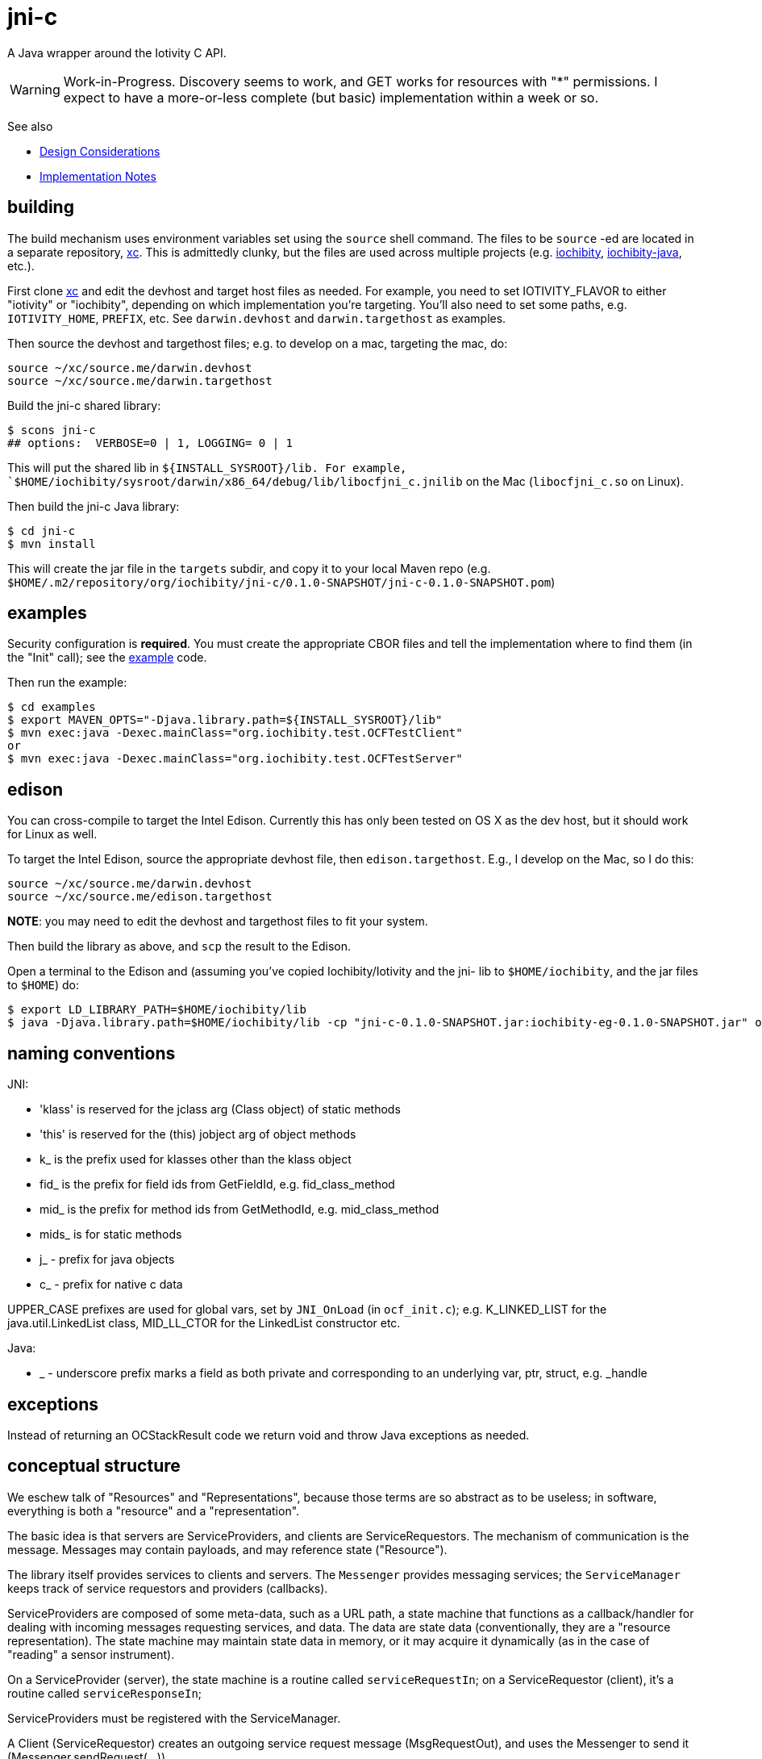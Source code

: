 = jni-c

A Java wrapper around the Iotivity C API.

WARNING: Work-in-Progress.  Discovery seems to work, and GET works for
resources with "*" permissions.  I expect to
have a more-or-less complete (but basic) implementation within a week
or so.

See also

* link:doc/Design.adoc[Design Considerations]
* link:doc/Implementation.adoc[Implementation Notes]

== building

The build mechanism uses environment variables set using the `source`
shell command.  The files to be `source` -ed are located in a separate
repository, https://github.com/iotk/xc[xc].  This is admittedly
clunky, but the files are used across multiple projects
(e.g. https://github.com/iotk/iochibity[iochibity],
https://github.com/iotk/iochibity-java[iochibity-java], etc.).

First clone https://github.com/iotk/xc[xc] and edit the devhost and
target host files as needed.  For example, you need to set
IOTIVITY_FLAVOR to either "iotivity" or "iochibity", depending on
which implementation you're targeting.  You'll also need to set some
paths, e.g. `IOTIVITY_HOME`, `PREFIX`, etc.  See `darwin.devhost` and
`darwin.targethost` as examples.

Then source the devhost and targethost files; e.g. to develop on a
mac, targeting the mac, do:

[source,sh]
----
source ~/xc/source.me/darwin.devhost
source ~/xc/source.me/darwin.targethost
----

Build the jni-c shared library:

[source,sh]
----
$ scons jni-c
## options:  VERBOSE=0 | 1, LOGGING= 0 | 1
----

This will put the shared lib in `${INSTALL_SYSROOT}/lib.  For example,
`$HOME/iochibity/sysroot/darwin/x86_64/debug/lib/libocfjni_c.jnilib`
on the Mac (`libocfjni_c.so` on Linux).


Then build the jni-c Java library:

[source,sh]
----
$ cd jni-c
$ mvn install
----

This will create the jar file in the `targets` subdir, and copy it to
your local Maven repo
(e.g. `$HOME/.m2/repository/org/iochibity/jni-c/0.1.0-SNAPSHOT/jni-c-0.1.0-SNAPSHOT.pom`)

== examples

Security configuration is *required*.  You must create the appropriate
CBOR files and tell the implementation where to find them (in the
"Init" call); see the link:example[example] code.

Then run the example:

[source,sh]
----
$ cd examples
$ export MAVEN_OPTS="-Djava.library.path=${INSTALL_SYSROOT}/lib"
$ mvn exec:java -Dexec.mainClass="org.iochibity.test.OCFTestClient"
or
$ mvn exec:java -Dexec.mainClass="org.iochibity.test.OCFTestServer"
----


== edison

You can cross-compile to target the Intel Edison.  Currently this has
only been tested on OS X as the dev host, but it should work for Linux
as well.

To target the Intel Edison, source the appropriate devhost file, then
`edison.targethost`.  E.g., I develop on the Mac, so I do this:

[source,sh]
----
source ~/xc/source.me/darwin.devhost
source ~/xc/source.me/edison.targethost
----

*NOTE*: you may need to edit the devhost and targethost files to fit
 your system.

Then build the library as above, and `scp` the result to the Edison.

Open a terminal to the Edison and (assuming you've copied
Iochibity/Iotivity and the jni- lib to `$HOME/iochibity`, and the jar
files to `$HOME`) do:

[source,sh]
----
$ export LD_LIBRARY_PATH=$HOME/iochibity/lib
$ java -Djava.library.path=$HOME/iochibity/lib -cp "jni-c-0.1.0-SNAPSHOT.jar:iochibity-eg-0.1.0-SNAPSHOT.jar" org.iochibity.test.OCFTestServer
----

== naming conventions


JNI:

* 'klass' is reserved for the jclass arg (Class object) of static methods
* 'this' is reserved for the (this) jobject arg of object methods
* k_  is the prefix used for klasses other than the klass object
* fid_ is the prefix for field ids from GetFieldId, e.g. fid_class_method
* mid_ is the prefix for method ids from GetMethodId, e.g. mid_class_method
* mids_ is for static methods
* j_ - prefix for java objects
* c_ - prefix for native c data

UPPER_CASE prefixes are used for global vars, set by `JNI_OnLoad` (in
`ocf_init.c`); e.g. K_LINKED_LIST for the java.util.LinkedList
class, MID_LL_CTOR for the LinkedList constructor etc.


Java:

* _ - underscore prefix marks a field as both private and
  corresponding to an underlying var, ptr, struct, e.g. _handle


== exceptions

Instead of returning an OCStackResult code we return void and throw
Java exceptions as needed.


== conceptual structure

We eschew talk of "Resources" and "Representations", because those
terms are so abstract as to be useless; in software, everything is
both a "resource" and a "representation".

The basic idea is that servers are ServiceProviders, and clients are
ServiceRequestors.  The mechanism of communication is the message.
Messages may contain payloads, and may reference state ("Resource").

The library itself provides services to clients and servers.  The
`Messenger` provides messaging services; the `ServiceManager` keeps
track of service requestors and providers (callbacks).

ServiceProviders are composed of some meta-data, such as a URL path, a
state machine that functions as a callback/handler for dealing with
incoming messages requesting services, and data.  The data are state
data (conventionally, they are a "resource representation).  The state
machine may maintain state data in memory, or it may acquire it
dynamically (as in the case of "reading" a sensor instrument).

On a ServiceProvider (server), the state machine is a routine called
`serviceRequestIn`; on a ServiceRequestor (client), it's a routine
called `serviceResponseIn`;

ServiceProviders must be registered with the ServiceManager.

A Client (ServiceRequestor) creates an outgoing service request
message (MsgRequestOut), and uses the Messenger to send it
(Messenger.sendRequest(...)).

A (application) Server (ServiceProvider) receives (from a client
ServiceRequestor) an incoming request message (MsgRequestIn), which
refers to Resources (ResourceLocal).  The ServiceProvider creates an
outgoing message (MsgResponseOut), creates a Payload containing
relevant (state) data, inserts it in the MsgResponseOut, and asks the
Messenger to send it to the client ServiceRequestor.

The client ServiceRequestor then receives an incoming response message
(MsgResponseIn) that corresponds to the MsgResponseOut sent by the
ServiceProvider.

ServiceProviders (on the server side) are always associated with
state, and the messages handled by ServiceProviders
(MsgRequestIn/MsgResponseOut) always contain a reference to that
state.

Messages may also contain payloads.



setPlatformInfo  => ServicesManager.registerPlatformProvider

setDeviceInfo    => ServicesManager.registerDeviceProvider

OCCreateResource => ServicesManager.registerServiceProvider

new: Messenger

OCDoResource     => Messenger.sendRequest

OCDoResponse     => Messenger.sendResponse

OCResource       => Resource

			        ResourceLocal  (new; resource on server)

			        ResourceRemote (new; resource on client, rec'd from server)

new: IMessage, Message implements IMessage

new: MsgForServiceProvider extends Message

OCEntityHandlerRequest   => MsgRequestIn   extends MsgForServiceProvider

OCEntityHandlerResponse  => MsgResponseOut extends MsgForServiceProvider

new: MsgForServiceRequestor extends Message

OCClientResponse         => MsgResponseIn  extends MsgForServiceRequestor

new:                        MsgRequestOut  extends MsgForServiceRequestor
